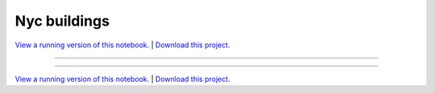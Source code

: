 .. _nyc_buildings_gallery_nyc_buildings:

Nyc buildings
_____________

`View a running version of this notebook. <https://nyc-buildings.pyviz.demo.anaconda.com/notebooks/nyc_buildings.ipynb>`_ | `Download this project. </assets/nyc_buildings.zip>`_

-------

.. notebook:: None ../../nyc_buildings/nyc_buildings.ipynb

-------

`View a running version of this notebook. <https://nyc-buildings.pyviz.demo.anaconda.com/notebooks/nyc_buildings.ipynb>`_ | `Download this project. </assets/nyc_buildings.zip>`_